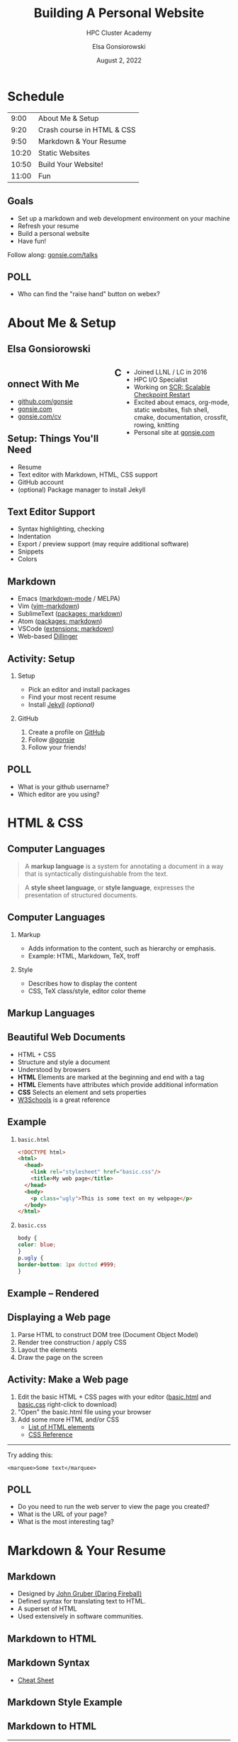 #+REVEAL_ROOT: https://cdn.jsdelivr.net/npm/reveal.js
# +REVEAL_INIT_OPTIONS: height:1000
#+REVEAL_THEME: custom
#+REVEAL_THEME_CUSTOM: /css/robot-lung.css
#+HTML_HEAD_EXTRA: <div class="line top"></div><div class="line bottom"></div><div class="line left"></div><div class="line right"></div>
#+HTML_HEAD_EXTRA: <style>.line {background: #415F8E;}</style>

# code block background color
#+HTML_HEAD: <style>pre.src {background-color: #282B35; color: #FFFFFF;}</style>

# 2 columns based on div id
#+HTML_HEAD_EXTRA: <style>#left  {float: left;  width:48%;}</style>
#+HTML_HEAD_EXTRA: <style>#right {float: right; width:48%;}</style>

#+title: Building A Personal Website
#+subtitle: HPC Cluster Academy
#+author: Elsa Gonsiorowski
#+date: August 2, 2022

#+options: H:2 toc:nil
#+export_file_name: index.html

* Schedule
|  9:00 | About Me & Setup           |
|  9:20 | Crash course in HTML & CSS |
|  9:50 | Markdown & Your Resume     |
| 10:20 | Static Websites            |
| 10:50 | Build Your Website!        |
| 11:00 | Fun                        |
** Goals
- Set up a markdown and web development environment on your machine
- Refresh your resume
- Build a personal website
- Have fun!

Follow along: [[https://www.gonsie.com/talks/2022-webdev-summer/index.html][gonsie.com/talks]]
** POLL
- Who can find the "raise hand" button on webex?
* About Me & Setup
** Elsa Gonsiorowski
#+HTML: <div id="left">

#+attr_html: :width 80%
[[file:images/headshot-clouds.png]]

#+HTML: </div><div id="right">

- Joined LLNL / LC in 2016
- HPC I/O Specialist
- Working on [[https://computing.llnl.gov/projects/scalable-checkpoint-restart-for-mpi][SCR: Scalable Checkpoint Restart]]
- Excited about emacs, org-mode, static websites, fish shell, cmake, documentation, crossfit, rowing, knitting
- Personal site at [[https://gonsie.com][gonsie.com]]

#+HTML: </div>
** Connect With Me
- [[https://github.com/gonsie][github.com/gonsie]]
- [[https://gonsie.com][gonsie.com]]
- [[https://gonsie.com/cv.html][gonsie.com/cv]]
** COMMENT gonsie.com
#+ATTR_HTML: :alt Screenshot of gonsie.com
#+attr_org: :width 300
[[file:images/bpw-gonsie-com.png]]
** COMMENT github.com/gonsie
#+ATTR_HTML: :alt Screenshot of gonsie's profile on github.com
#+attr_org: :width 300
[[file:images/bpw-github-gonsie.png]]
** COMMENT gonsie.com/cv.html
#+ATTR_HTML: :alt Screenshot of Elsa's C.V.
#+attr_org: :width 300
[[file:images/bpw-gonsie-cv.png]]
** Setup: Things You'll Need
- Resume
- Text editor with Markdown, HTML, CSS support
- GitHub account
- (optional) Package manager to install Jekyll
** Text Editor Support
- Syntax highlighting, checking
- Indentation
- Export / preview support (may require additional software)
- Snippets
- Colors
** Markdown
- Emacs ([[https://github.com/jrblevin/markdown-mode][markdown-mode]] / MELPA)
- Vim ([[https://github.com/plasticboy/vim-markdown][vim-markdown]])
- SublimeText ([[https://packagecontrol.io/search/markdown][packages: markdown]])
- Atom ([[https://atom.io/packages/search?q=markdown][packages: markdown]])
- VSCode ([[https://marketplace.visualstudio.com/search?term=markdown&target=VSCode&category=All%20categories&sortBy=Relevance][extensions: markdown]])
- Web-based [[https://dillinger.io][Dillinger]]
** COMMENT Package Managers
*** MacOS
- [[https://brew.sh][Homebrew]] package manager
*** Windows
- [[https://docs.microsoft.com/en-us/windows/wsl/install-win10][Windows Subsystem for Linux]]
  - Suggested Linux: [[https://wiki.ubuntu.com/WSL][Ubunto Image]]
*** Linux
- =apt-get= for Ubuntu/Debian distros
- =yum= for RedHat/CentOS distros
** *Activity: Setup*
*** Setup
- Pick an editor and install packages
- Find your most recent resume
- Install [[https://jekyllrb.com/docs/][Jekyll]] /(optional)/
*** GitHub
1. Create a profile on [[https://github.com][GitHub]]
2. Follow [[https://github.com/gonsie][@gonsie]]
3. Follow your friends!
** POLL
- What is your github username?
- Which editor are you using?
* HTML & CSS
** Computer Languages
#+BEGIN_QUOTE
A *markup language* is a system for annotating a document in a way that is syntactically distinguishable from the text.
#+END_QUOTE

#+BEGIN_QUOTE
A *style sheet language*, or *style language*, expresses the presentation of structured documents.
#+END_QUOTE

** Computer Languages
*** Markup
- Adds information to the content, such as hierarchy or emphasis.
- Example: HTML, Markdown, TeX, troff

*** Style
- Describes how to display the content
- CSS, TeX class/style, editor color theme

** COMMENT Example
#+BEGIN_SRC markdown
# This is a level 1 heading in markdown
#+END_SRC

#+BEGIN_SRC html
<h1>This is a level 1 heading in HTML</h1>
#+END_SRC

#+BEGIN_SRC org
 * This is a level 1 heading in orgmode
#+END_SRC

This is some regular text.

*This is some red text.*
\pause
#+begin_llnlsummaryenv
Markup + Styling = Beautiful Documents
#+end_llnlsummaryenv
** Markup Languages
# +attr_latex: :height 0.8\textheight
#+attr_html: :width 70%
#+attr_org: :width 300
[[file:images/markup-word-cloup.png]]
** Beautiful Web Documents
- HTML + CSS
- Structure and style a document
- Understood by browsers
- *HTML* Elements are marked at the beginning and end with a tag
- *HTML* Elements have attributes which provide additional information
- *CSS* Selects an element and sets properties
- [[https://www.w3schools.com/][W3Schools]] is a great reference
** Example
*** =basic.html=
#+BEGIN_SRC html :tangle basic.html
  <!DOCTYPE html>
  <html>
    <head>
      <link rel="stylesheet" href="basic.css"/>
      <title>My web page</title>
    </head>
    <body>
      <p class="ugly">This is some text on my webpage</p>
    </body>
  </html>
#+END_SRC
*** =basic.css=
#+BEGIN_SRC css :tangle basic.css
body {
color: blue;
}
p.ugly {
border-bottom: 1px dotted #999;
}
#+END_SRC
** Example -- Rendered
# +attr_latex: :width 0.7\textwidth
#+attr_org: :width 300
[[file:images/basic-page.png]]

** Displaying a Web page
1. Parse HTML to construct DOM tree @@latex:\\@@ (Document Object Model)
2. Render tree construction / apply CSS
3. Layout the elements
4. Draw the page on the screen
** *Activity: Make a Web page*
1. Edit the basic HTML + CSS pages with your editor ([[file:basic.html][basic.html]] and [[file:basic.css][basic.css]] right-click to download)
2. "Open" the basic.html file using your browser
3. Add some more HTML and/or CSS
   - [[https://www.w3schools.com/tags/default.asp][List of HTML elements]]
   - [[https://www.w3schools.com/cssref/default.asp][CSS Reference]]

------

Try adding this:

~<marquee>Some text</marquee>~
** POLL
- Do you need to run the web server to view the page you created?
- What is the URL of your page?
- What is the most interesting tag?
** TODO COMMENT View Source / Developer Tools
* Markdown & Your Resume
** Markdown
- Designed by [[https://daringfireball.net][John Gruber (Daring Fireball)]]
- Defined syntax for translating text to HTML.
- A superset of HTML
- Used extensively in software communities.
** COMMENT Markdown to HTML
#+BEGIN_SRC dot :file images/bpw-mkdown.png :cmdline -Kdot -Tpng :export results
digraph g {
converter [shape=box];
rankdir = LR;
markdown -> converter -> html;
}
#+END_SRC

** Markdown to HTML
#+attr_org: :width 300
[[file:images/bpw-mkdown.png]]
** COMMENT Markdown Syntax 1
#+BEGIN_SRC markdown
  # h1 Heading
  ## h2 Heading
  ### h3 Heading

  ---

  Emphasis with **bold**, *italic*, or ~~strikethrough~~ text.

  > Blockquote for included text

  [Also links](http://example.com)
#+END_SRC
** COMMENT Markdown Syntax 2
#+BEGIN_SRC markdown
  1. Numbered Lists
     - Unordered lists
     ,* mixed marks
     + like this
  7. Only the first number matters

  Support for `inline code` and code blocks:

  ```
  for (int i = 0; i < 100; i++) printf("Hello World!\n");
  ```
#+END_SRC
** COMMENT Markdown Syntax Example
# +attr_html: :width 80%
#+attr_org: :width 300
[[file:images/mkdown-example.png]]
** Markdown Syntax
- [[https://www.markdownguide.org/cheat-sheet/][Cheat Sheet]]
** Markdown Style Example
# +attr_html: :width 80%
#+attr_org: :width 300
[[file:images/mkdown-custom-css.png]]
** Markdown to HTML
# +attr_html: :width 80%
#+RESULTS:
#+attr_org: :width 300
[[file:images/bpw-mkdown.png]]
------
Converters have their own rules.
** Additional Markdown Rules
- [[https://github.github.com/gfm/][GitHub-flavored-markdown]] (GFM) includes task lists and emojis.
- [[https://kramdown.gettalong.org][kramdown]] includes better handling of code blocks
- [[https://pandoc.org][pandoc]] converts to/from any number of markup formats
** *Activity: Practice Markdown*
Practice writing markdown syntax by re-writing your resume in markdown, *using the following rules*:
- Create a file =resume.md=
- Your name is a level 1 heading
- Sections are level 2 headings
- Different companies are level 3 headings
- Be sure to use lists and emphasis
- Additional resources: [[https://www.markdownguide.org][MarkdownGuide.org]]
** POLL
- Does your editor allow you to preview the document?
- How does markdown compare to HTML?
* Static Websites
** Static vs Dynamic Websites
- Web pages with fixed content
- No backing database / dynamic server
- No way to "log in" to the site
** Static Site Generators (SSGs)
- [[https://jekyllrb.com][Jekyll]] (Ruby)
- [[https://gohugo.io][Hugo]] (Go)
- [[https://www.11ty.dev][Eleventy]] (Javascript)
- [[https://blog.getpelican.com][Pelican]] (Python)
** Jekyll
- Defines a file structure and file format
- Built on top of markdown
- Generate HTML and CSS from source code
** Jekyll
#+BEGIN_SRC dot :file images/jekyll.png :cmdline -Kdot -Tpng :eval no
  digraph g {
    rankdir = LR;
    node [shape="box"];
    Jekyll;
    node [shape="ellipse"];
    website [label="Website:\nA set of related\nweb pages (HTML + CSS)"]
    markdown -> Jekyll -> website;
    HTML -> Jekyll;
    Sass -> Jekyll
    CSS -> Jekyll;
    Liquid -> Jekyll;
  }
#+END_SRC

#+attr_latex: :width 0.7\textwidth
#+RESULTS:
#+attr_org: :width 300
[[file:images/jekyll.png]]
** Jekyll Front Matter
- Jekyll parses markdown pages with extra /front matter/
  - Must be on line 1 of your =.md= file
  - Pass information about the page to jekyll to allow for proper rendering
  - must be followed by a blank line
- Use this front matter on your =resume.md= file:
#+begin_src jekyll
---
layout: resume
title: "My Awesome Resume"
---

#+end_src
** Liquid
- Templating language
- Allows hierarchical construction of a jekyll web page
- Access to variables, programming constructs
** *Activity: Your Resume Website*
- Fork [[https://github.com/gonsie/jekyll-resume]]
- In settings: make sure *GitHub Pages* is turned on (from the main branch)
- Clone your repo and update the =resume.md= file (with the front matter!)
- Push your changes
- Visit your website at =<USERNAME>.github.io/jekyll-resume/resume.html=
** POLL
- Any issues?
- How does your resume look?
* Building a Website
** Web Conventions
#+BEGIN_SRC
https://gonsie.com

https://gonsie.github.io/index.html
#+END_SRC
*** DNS: Domain Name System
- Hierarchical and decentralized name mapping to IP
*** Default Homepage
- =index.html=
*** Subdomain
- Allows name mapping at the destination
** GitHub and GitLab Pages
- /FREE/ websites for you and your projects
- Open source repos get free website hosting
- Github: Can automatically serve HTML or a Jekyll site (git branch hack for other SSGs)
- GitLab: Can deploy any static site using CI (examples provided)
- =username.github.io=
- =username.github.io/repo=
- can support custom domains
** Building Your Personal Brand
- How you present yourself to the world
- Username, profile image(s), profile information
- Join the blogosphere / independent web communities
  - [[https://indieweb.org]]
  - [[https://dev.to]]
- Build your own network with RSS
** Personal Site Demo
** *Activity: Build Your Website*
- Look up a domain (try [[https://namecheap.com][namecheap]] or [[https://hover.com][hover]]). How much does it cost?
- Explore different Static Site Generators
- Find a theme (most come with instructions)
  - [[https://jamstackthemes.dev/ssg/]]
  - [[http://jekyllthemes.org][jekyllthemes.org]]
  - [[https://themes.gohugo.io]]
- Set up a [[https://pages.github.com][GitHub Pages]] or [[https://docs.gitlab.com/ee/user/project/pages/][GitLab pages]] website
- Write an index and/or about page
- Brainstorm some blog posts
- Add an RSS feed to your site
- Use Liquid to add a list of blog posts to the homepage
- Enable HTTPS on your site
* Fun
** Have Fun
- [[https://education.github.com/pack][GitHub Education Pack]]
- [[https://secretgeek.github.io/html_wysiwyg/html.html][This page is a truly naked, brutalist html quine.]]
- [[https://web.archive.org/web/20210318102514/https://jrl.ninja/etc/1/][58 bytes of css to look great nearly everywhere]]
** *Activity: GitHub Secret*
- Create a new repo called /username/
- Add a =README.md= file
- Visit your GitHub Profile (=github.com/username=)
** *Activity: Show & Tell*
- What did you build?
* Credits
Created by [[https://gonsie.com][Elsa Gonsiorowski]]

using [[https://www.gnu.org/software/emacs/][Emacs]], [[https://orgmode.org][Org Mode]], and [[https://revealjs.com][RevealJS]] ([[https://revealjs-themes.dzello.com/#/][Robot Lung]] theme).

#+begin_export html
View the <a href="./web.org">source</a>.
#+end_export
